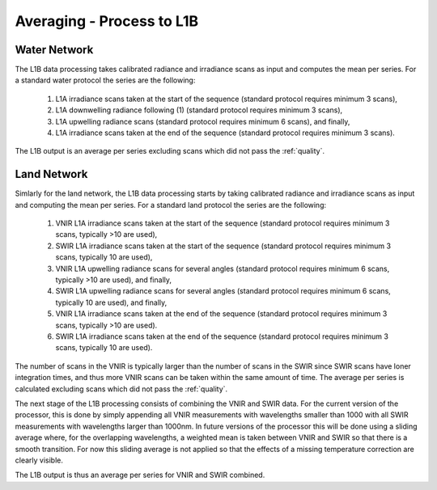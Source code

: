 .. average - algorithm theoretical basis
   Author: Pieter De Vis
   Email: Pieter.De.Vis@npl.co.uk
   Created: 01/10/2021

.. _average:


Averaging - Process to L1B
~~~~~~~~~~~~~~~~~~~~~~~~~~~

Water Network
--------------

The L1B data processing takes calibrated radiance and irradiance scans as input and computes the mean per series. For a standard water protocol the series are the following:

   1. L1A irradiance scans taken at the start of the sequence (standard protocol requires minimum 3 scans),
   2. L1A downwelling radiance following (1) (standard protocol requires minimum 3 scans),
   3. L1A upwelling radiance scans (standard protocol requires minimum 6 scans), and finally,
   4. L1A irradiance scans taken at the end of the sequence (standard protocol requires minimum 3 scans).

The L1B output is an average per series excluding scans which did not pass the :ref:`quality`.

Land Network
--------------

Simlarly for the land network, the L1B data processing starts by taking calibrated radiance and irradiance scans as input and computing the mean per series. For a standard land protocol the series are the following:

   1. VNIR L1A irradiance scans taken at the start of the sequence (standard protocol requires minimum 3 scans, typically >10 are used),
   2. SWIR L1A irradiance scans taken at the start of the sequence (standard protocol requires minimum 3 scans, typically 10 are used),
   3. VNIR L1A upwelling radiance scans for several angles (standard protocol requires minimum 6 scans, typically >10 are used), and finally,
   4. SWIR L1A upwelling radiance scans for several angles (standard protocol requires minimum 6 scans, typically 10 are used), and finally,
   5. VNIR L1A irradiance scans taken at the end of the sequence (standard protocol requires minimum 3 scans, typically >10 are used).
   6. SWIR L1A irradiance scans taken at the end of the sequence (standard protocol requires minimum 3 scans, typically 10 are used).

The number of scans in the VNIR is typically larger than the number of scans in the SWIR since SWIR scans have loner integration times, and thus more VNIR scans can be taken within the same amount of time.
The average per series is calculated excluding scans which did not pass the :ref:`quality`.

The next stage of the L1B processing consists of combining the VNIR and SWIR data. 
For the current version of the processor, this is done by simply appending all VNIR measurements with wavelengths smaller than 1000 with all SWIR measurements with wavelengths larger than 1000nm.
In future versions of the processor this will be done using a sliding average where, for the overlapping wavelengths, a weighted mean is taken between VNIR and SWIR so that there is a smooth transition.
For now this sliding average is not applied so that the effects of a missing temperature correction are clearly visible.

The L1B output is thus an average per series for VNIR and SWIR combined.

